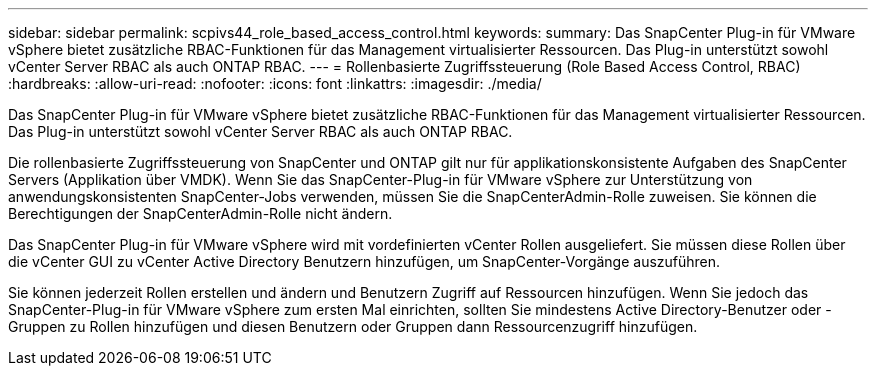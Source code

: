 ---
sidebar: sidebar 
permalink: scpivs44_role_based_access_control.html 
keywords:  
summary: Das SnapCenter Plug-in für VMware vSphere bietet zusätzliche RBAC-Funktionen für das Management virtualisierter Ressourcen. Das Plug-in unterstützt sowohl vCenter Server RBAC als auch ONTAP RBAC. 
---
= Rollenbasierte Zugriffssteuerung (Role Based Access Control, RBAC)
:hardbreaks:
:allow-uri-read: 
:nofooter: 
:icons: font
:linkattrs: 
:imagesdir: ./media/


[role="lead"]
Das SnapCenter Plug-in für VMware vSphere bietet zusätzliche RBAC-Funktionen für das Management virtualisierter Ressourcen. Das Plug-in unterstützt sowohl vCenter Server RBAC als auch ONTAP RBAC.

Die rollenbasierte Zugriffssteuerung von SnapCenter und ONTAP gilt nur für applikationskonsistente Aufgaben des SnapCenter Servers (Applikation über VMDK). Wenn Sie das SnapCenter-Plug-in für VMware vSphere zur Unterstützung von anwendungskonsistenten SnapCenter-Jobs verwenden, müssen Sie die SnapCenterAdmin-Rolle zuweisen. Sie können die Berechtigungen der SnapCenterAdmin-Rolle nicht ändern.

Das SnapCenter Plug-in für VMware vSphere wird mit vordefinierten vCenter Rollen ausgeliefert. Sie müssen diese Rollen über die vCenter GUI zu vCenter Active Directory Benutzern hinzufügen, um SnapCenter-Vorgänge auszuführen.

Sie können jederzeit Rollen erstellen und ändern und Benutzern Zugriff auf Ressourcen hinzufügen. Wenn Sie jedoch das SnapCenter-Plug-in für VMware vSphere zum ersten Mal einrichten, sollten Sie mindestens Active Directory-Benutzer oder -Gruppen zu Rollen hinzufügen und diesen Benutzern oder Gruppen dann Ressourcenzugriff hinzufügen.
